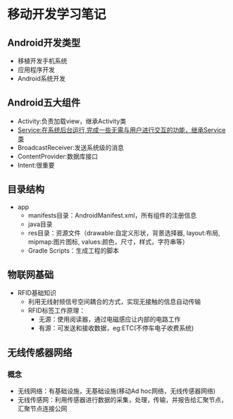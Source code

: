 * 移动开发学习笔记
** Android开发类型
   * 移植开发手机系统
   * 应用程序开发
   * Android系统开发
** Android五大组件
   * Activity:负责加载view，继承Activity类
   * Service:在系统后台运行,完成一些无需与用户进行交互的功能，继承Service类
   * BroadcastReceiver:发送系统级的消息
   * ContentProvider:数据库接口
   * Intent:很重要

** 目录结构
   * app
     * manifests目录：AndroidManifest.xml，所有组件的注册信息
     * java目录
     * res目录：资源文件（drawable:自定义形状，背景选择器, layout:布局, mipmap:图片图标, values:颜色，尺寸，样式，字符串等）
     * Gradle Scripts：生成工程的脚本
** 物联网基础
   * RFID基础知识
     * 利用无线射频信号空间耦合的方式，实现无接触的信息自动传输
     * RFID标签工作原理：
       * 无源：使用阅读器，通过电磁感应让内部的电路工作
       * 有源：可发送和接收数据，eg:ETC(不停车电子收费系统)
** 无线传感器网络
*** 概念
    * 无线网络：有基础设施，无基础设施(移动Ad hoc网络，无线传感器网络)
    * 无线传感网：利用传感器进行数据的采集，处理，传输，并报告给汇聚节点，汇聚节点连接公网
